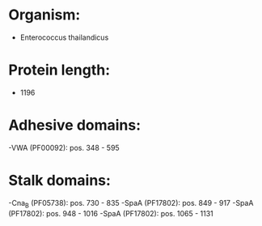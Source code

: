 * Organism:
- Enterococcus thailandicus
* Protein length:
- 1196
* Adhesive domains:
-VWA (PF00092): pos. 348 - 595
* Stalk domains:
-Cna_B (PF05738): pos. 730 - 835
-SpaA (PF17802): pos. 849 - 917
-SpaA (PF17802): pos. 948 - 1016
-SpaA (PF17802): pos. 1065 - 1131

